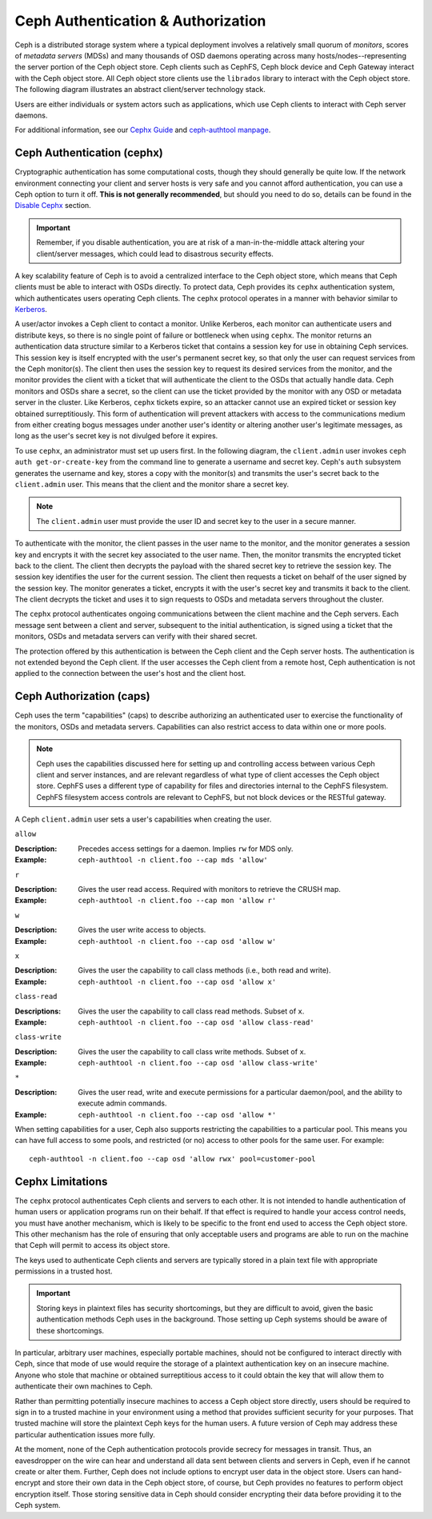 =====================================
 Ceph Authentication & Authorization
=====================================

Ceph is a distributed storage system where a typical deployment involves a
relatively small quorum of *monitors*, scores of *metadata servers* (MDSs) and
many thousands of OSD daemons operating across many hosts/nodes--representing
the server portion of the Ceph object store. Ceph clients such as CephFS, Ceph
block device and Ceph Gateway interact with the Ceph object store. All Ceph
object store clients use the ``librados`` library to interact with the Ceph
object store. The following diagram illustrates an abstract client/server
technology stack.

.. ditaa::  +---------------------------------------------------+
            |                      client                       |
            +---------------------------------------------------+
            |                     librados                      |
            +---------------------------------------------------+
            +---------------+ +---------------+ +---------------+
            |      OSDs     | |      MDSs     | |    Monitors   |
            +---------------+ +---------------+ +---------------+

Users are either individuals or system actors such as applications, which 
use Ceph clients to interact with Ceph server daemons.

.. ditaa::  +-----+
            | {o} |
            |     |
            +--+--+       /---------\               /---------\
               |          |  Ceph   |               |  Ceph   |
            ---+---*----->|         |<------------->|         |
               |     uses | Clients |               | Servers |
               |          \---------/               \---------/
            /--+--\
            |     |
            |     |
             actor                                    

For additional information, see our `Cephx Guide`_ and `ceph-authtool manpage`_.

.. _Cephx Guide: ../authentication
.. _ceph-authtool manpage: ../../../man/8/ceph-authtool

Ceph Authentication (cephx)
===========================

Cryptographic authentication has some computational costs, though they should
generally be quite low.  If the network environment connecting your client and
server hosts is very safe and you cannot afford authentication, you can use a
Ceph option to turn it off.  **This is not generally recommended**, but should you
need to do so, details can be found in the `Disable Cephx`_ section.  

.. important:: Remember, if you disable authentication, you are at risk of a 
   man-in-the-middle attack altering your client/server messages, which could 
   lead to disastrous security effects.

A key scalability feature of Ceph is to avoid a centralized interface to the
Ceph object store, which means that Ceph clients must be able to interact with
OSDs directly. To protect data, Ceph provides its ``cephx`` authentication
system, which authenticates users operating Ceph clients. The ``cephx`` protocol
operates in a manner with behavior similar to `Kerberos`_. 

.. _Disable Cephx: ../authentication#disable-cephx
.. _Kerberos: http://en.wikipedia.org/wiki/Kerberos_(protocol)

A user/actor invokes a Ceph client to contact a monitor. Unlike Kerberos, each
monitor can authenticate users and distribute keys, so there is no single point
of failure or bottleneck when using ``cephx``. The monitor returns an
authentication data structure similar to a Kerberos ticket that contains a
session key for use in obtaining Ceph services.  This session key is itself
encrypted with the user's permanent  secret key, so that only the user can
request services from the Ceph monitor(s). The client then uses the session key
to request its desired services from the monitor, and the monitor provides the
client with a ticket that will authenticate the client to the OSDs that actually
handle data. Ceph monitors and OSDs share a secret, so the client can use the
ticket provided by the monitor with any OSD or metadata server in the cluster.
Like Kerberos, ``cephx`` tickets expire, so an attacker cannot use an expired
ticket or session key obtained surreptitiously. This form of authentication will
prevent attackers with access to the communications medium from either creating
bogus messages under another user's identity or altering another user's
legitimate messages, as long as the user's secret key is not divulged before it
expires.

To use ``cephx``, an administrator must set up users first. In the following
diagram, the ``client.admin`` user invokes  ``ceph auth get-or-create-key`` from
the command line to generate a username and secret key. Ceph's ``auth``
subsystem generates the username and key, stores a copy with the monitor(s) and
transmits the user's secret back to the ``client.admin`` user. This means that 
the client and the monitor share a secret key.

.. note:: The ``client.admin`` user must provide the user ID and 
   secret key to the user in a secure manner. 

.. ditaa:: +---------+     +---------+
           | Client  |     | Monitor |
           +---------+     +---------+
                |  request to   |
                | create a user |
                |-------------->|----------+ create user
                |               |          | and                 
                |<--------------|<---------+ store key
                | transmit key  |
                |               |


To authenticate with the monitor, the client passes in the user name to the
monitor, and the monitor generates a session key and encrypts it with the secret
key associated to the user name. Then, the monitor transmits the encrypted
ticket back to the client. The client then decrypts the payload with the shared
secret key to retrieve the session key. The session key identifies the user for
the current session. The client then requests a ticket on behalf of the user
signed by the session key. The monitor generates a ticket, encrypts it with the
user's secret key and transmits it back to the client. The client decrypts the
ticket and uses it to sign requests to OSDs and metadata servers throughout the
cluster.

.. ditaa:: +---------+     +---------+
           | Client  |     | Monitor |
           +---------+     +---------+
                |  authenticate |
                |-------------->|----------+ generate and
                |               |          | encrypt                
                |<--------------|<---------+ session key
                | transmit      |
                | encrypted     |
                | session key   |
                |               |             
                |-----+ decrypt |
                |     | session | 
                |<----+ key     |              
                |               |
                |  req. ticket  |
                |-------------->|----------+ generate and
                |               |          | encrypt                
                |<--------------|<---------+ ticket
                | recv. ticket  |
                |               |             
                |-----+ decrypt |
                |     | ticket  | 
                |<----+         |              


The ``cephx`` protocol authenticates ongoing communications between the client
machine and the Ceph servers. Each message sent between a client and server,
subsequent to the initial authentication, is signed using a ticket that the
monitors, OSDs and metadata servers can verify with their shared secret.

.. ditaa:: +---------+     +---------+     +-------+     +-------+
           |  Client |     | Monitor |     |  MDS  |     |  OSD  |
           +---------+     +---------+     +-------+     +-------+
                |  request to   |              |             |
                | create a user |              |             |               
                |-------------->| mon and      |             |
                |<--------------| client share |             |
                |    receive    | a secret.    |             |
                | shared secret |              |             |
                |               |<------------>|             |
                |               |<-------------+------------>|
                |               | mon, mds,    |             |
                | authenticate  | and osd      |             |  
                |-------------->| share        |             |
                |<--------------| a secret     |             |
                |  session key  |              |             |
                |               |              |             |
                |  req. ticket  |              |             |
                |-------------->|              |             |
                |<--------------|              |             |
                | recv. ticket  |              |             |
                |               |              |             |
                |   make request (CephFS only) |             |
                |----------------------------->|             |
                |<-----------------------------|             |
                | receive response (CephFS only)             |
                |                                            |
                |                make request                |
                |------------------------------------------->|  
                |<-------------------------------------------|
                               receive response

The protection offered by this authentication is between the Ceph client and the
Ceph server hosts. The authentication is not extended beyond the Ceph client. If
the user accesses the Ceph client from a remote host, Ceph authentication is not
applied to the connection between the user's host and the client host.


Ceph Authorization (caps)
=========================

Ceph uses the term "capabilities" (caps) to describe authorizing an
authenticated  user to exercise the functionality of the monitors, OSDs and
metadata servers. Capabilities can also restrict access to data within one or
more pools.

.. note:: Ceph uses the capabilities discussed here for setting up and 
   controlling access between various Ceph client and server instances, and 
   are relevant regardless of what type of client accesses the Ceph object 
   store. CephFS uses a different type of capability for files and directories 
   internal to the CephFS filesystem. CephFS filesystem access controls are
   relevant to CephFS, but not block devices or the RESTful gateway.

A Ceph ``client.admin`` user sets a user's capabilities when creating
the user.


``allow``

:Description: Precedes access settings for a daemon. Implies ``rw`` for MDS only. 
:Example: ``ceph-authtool -n client.foo --cap mds 'allow'``


``r``

:Description: Gives the user read access. Required with monitors to retrieve the CRUSH map.
:Example: ``ceph-authtool -n client.foo --cap mon 'allow r'``


``w``

:Description: Gives the user write access to objects.
:Example: ``ceph-authtool -n client.foo --cap osd 'allow w'`` 


``x``

:Description: Gives the user the capability to call class methods (i.e., both read and write).
:Example: ``ceph-authtool -n client.foo --cap osd 'allow x'``


``class-read``

:Descriptions: Gives the user the capability to call class read methods. Subset of ``x``. 
:Example: ``ceph-authtool -n client.foo --cap osd 'allow class-read'``


``class-write``

:Description: Gives the user the capability to call class write methods. Subset of ``x``. 
:Example: ``ceph-authtool -n client.foo --cap osd 'allow class-write'``


``*``

:Description: Gives the user read, write and execute permissions for a particular daemon/pool, and the ability to execute admin commands.
:Example: ``ceph-authtool -n client.foo --cap osd 'allow *'``


When setting capabilities for a user, Ceph also supports restricting the
capabilities to a particular pool. This means you can have full access to some
pools, and restricted (or no) access to other pools for the same user.
For example:: 

	ceph-authtool -n client.foo --cap osd 'allow rwx' pool=customer-pool



Cephx Limitations
=================

The ``cephx`` protocol authenticates Ceph clients and servers to each other.  It
is not intended to handle authentication of human users or application programs
run on their behalf.  If that effect is required to handle your access control
needs, you must have another mechanism, which is likely to be specific to the
front end used to access the Ceph object store.  This other mechanism has the
role of ensuring that only acceptable users and programs are able to run on the
machine that Ceph will permit to access its object store. 

The keys used to authenticate Ceph clients and servers are typically stored in
a plain text file with appropriate permissions in a trusted host.

.. important:: Storing keys in plaintext files has security shortcomings, but 
   they are difficult to avoid, given the basic authentication methods Ceph 
   uses in the background. Those setting up Ceph systems should be aware of 
   these shortcomings.  

In particular, arbitrary user machines, especially portable machines, should not
be configured to interact directly with Ceph, since that mode of use would
require the storage of a plaintext authentication key on an insecure machine.
Anyone  who stole that machine or obtained surreptitious access to it could
obtain the key that will allow them to authenticate their own machines to Ceph.

Rather than permitting potentially insecure machines to access a Ceph object
store directly,  users should be required to sign in to a trusted machine in
your environment using a method  that provides sufficient security for your
purposes.  That trusted machine will store the plaintext Ceph keys for the
human users.  A future version of Ceph may address these particular
authentication issues more fully.

At the moment, none of the Ceph authentication protocols provide secrecy for
messages in transit. Thus, an eavesdropper on the wire can hear and understand
all data sent between clients and servers in Ceph, even if he cannot create or
alter them. Further, Ceph does not include options to encrypt user data in the
object store. Users can hand-encrypt and store their own data in the Ceph
object store, of course, but Ceph provides no features to perform object
encryption itself. Those storing sensitive data in Ceph should consider
encrypting their data before providing it  to the Ceph system.
